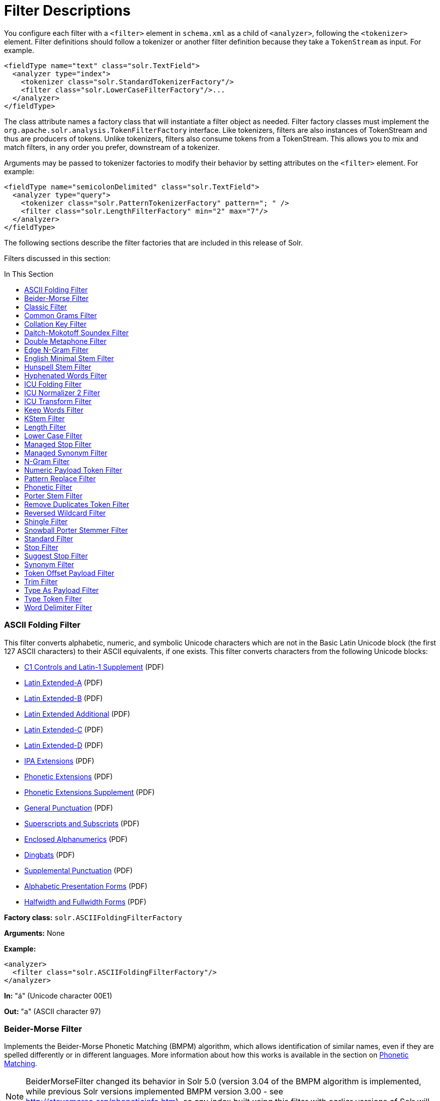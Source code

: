 = Filter Descriptions
:description: Detailed information on available content filters.
:jbake-type: page
:jbake-status: published
:toc: macro
:toc-title: In This Section

You configure each filter with a `<filter>` element in `schema.xml` as a child of `<analyzer>`, following the `<tokenizer>` element. Filter definitions should follow a tokenizer or another filter definition because they take a `TokenStream` as input. For example.

[source,xml]
<fieldType name="text" class="solr.TextField">
  <analyzer type="index">
    <tokenizer class="solr.StandardTokenizerFactory"/>
    <filter class="solr.LowerCaseFilterFactory"/>...
  </analyzer>
</fieldType>

The class attribute names a factory class that will instantiate a filter object as needed. Filter factory classes must implement the `org.apache.solr.analysis.TokenFilterFactory` interface. Like tokenizers, filters are also instances of TokenStream and thus are producers of tokens. Unlike tokenizers, filters also consume tokens from a TokenStream. This allows you to mix and match filters, in any order you prefer, downstream of a tokenizer.

Arguments may be passed to tokenizer factories to modify their behavior by setting attributes on the `<filter>` element. For example:

[source,xml]
<fieldType name="semicolonDelimited" class="solr.TextField">
  <analyzer type="query">
    <tokenizer class="solr.PatternTokenizerFactory" pattern="; " />
    <filter class="solr.LengthFilterFactory" min="2" max="7"/>
  </analyzer>
</fieldType>

The following sections describe the filter factories that are included in this release of Solr.

Filters discussed in this section:

toc::[]

=== ASCII Folding Filter

This filter converts alphabetic, numeric, and symbolic Unicode characters which are not in the Basic Latin Unicode block (the first 127 ASCII characters) to their ASCII equivalents, if one exists. This filter converts characters from the following Unicode blocks:

* http://www.unicode.org/charts/PDF/U0080.pdf[C1 Controls and Latin-1 Supplement] (PDF)
* http://www.unicode.org/charts/PDF/U0100.pdf[Latin Extended-A] (PDF)
* http://www.unicode.org/charts/PDF/U0180.pdf[Latin Extended-B] (PDF)
* http://www.unicode.org/charts/PDF/U1E00.pdf[Latin Extended Additional] (PDF)
* http://www.unicode.org/charts/PDF/U2C60.pdf[Latin Extended-C] (PDF)
* http://www.unicode.org/charts/PDF/UA720.pdf[Latin Extended-D] (PDF)
* http://www.unicode.org/charts/PDF/U0250.pdf[IPA Extensions] (PDF)
* http://www.unicode.org/charts/PDF/U1D00.pdf[Phonetic Extensions] (PDF)
* http://www.unicode.org/charts/PDF/U1D80.pdf[Phonetic Extensions Supplement] (PDF)
* http://www.unicode.org/charts/PDF/U2000.pdf[General Punctuation] (PDF)
* http://www.unicode.org/charts/PDF/U2070.pdf[Superscripts and Subscripts] (PDF)
* http://www.unicode.org/charts/PDF/U2460.pdf[Enclosed Alphanumerics] (PDF)
* http://www.unicode.org/charts/PDF/U2700.pdf[Dingbats] (PDF)
* http://www.unicode.org/charts/PDF/U2E00.pdf[Supplemental Punctuation] (PDF)
* http://www.unicode.org/charts/PDF/UFB00.pdf[Alphabetic Presentation Forms] (PDF)
* http://www.unicode.org/charts/PDF/UFF00.pdf[Halfwidth and Fullwidth Forms] (PDF)

*Factory class:* `solr.ASCIIFoldingFilterFactory`

*Arguments:* None

*Example:*

[source,xml]
<analyzer>
  <filter class="solr.ASCIIFoldingFilterFactory"/>
</analyzer>

*In:* "á" (Unicode character 00E1)

*Out:* "a" (ASCII character 97)

=== Beider-Morse Filter

Implements the Beider-Morse Phonetic Matching (BMPM) algorithm, which allows identification of similar names, even if they are spelled differently or in different languages. More information about how this works is available in the section on <<Phonetic-Matching.adoc,Phonetic Matching>>.

NOTE: BeiderMorseFilter changed its behavior in Solr 5.0 (version 3.04 of the BMPM algorithm is implemented, while previous Solr versions implemented BMPM version 3.00 - see http://stevemorse.org/phoneticinfo.htm), so any index built using this filter with earlier versions of Solr will need to be rebuilt.

*Factory class:* `solr.BeiderMorseFilterFactory`

*Arguments:*

`nameType`: Types of names. Valid values are GENERIC, ASHKENAZI, or SEPHARDIC. If not processing Ashkenazi or Sephardic names, use GENERIC.

`ruleType`: Types of rules to apply. Valid values are APPROX or EXACT.

`concat`: Defines if multiple possible matches should be combined with a pipe ("|").

`languageSet`: The language set to use. The value "auto" will allow the Filter to identify the language, or a comma-separated list can be supplied.

*Example:*

[source,xml]
<analyzer>
  <tokenizer class="solr.StandardTokenizerFactory"/>
  <filter class="solr.BeiderMorseFilterFactory" nameType="GENERIC" ruleType="APPROX"
          concat="true" languageSet="auto">
  </filter>
</analyzer>

=== Classic Filter

This filter takes the output of the link:Tokenizers.html#Tokenizers-ClassicTokenizer[Classic Tokenizer] and strips periods from acronyms and "'s" from possessives.

*Factory class:* `solr.ClassicFilterFactory`

*Arguments:* None

*Example:*

[source,xml]
<analyzer>
  <tokenizer class="solr.ClassicTokenizerFactory"/>
  <filter class="solr.ClassicFilterFactory"/>
</analyzer>

*In:* "I.B.M. cat's can't"

*Tokenizer to Filter:* "I.B.M", "cat's", "can't"

*Out:* "IBM", "cat", "can't"

=== Common Grams Filter

This filter creates word shingles by combining common tokens such as stop words with regular tokens. This is useful for creating phrase queries containing common words, such as "the cat." Solr normally ignores stop words in queried phrases, so searching for "the cat" would return all matches for the word "cat."

*Factory class:* `solr.CommonGramsFilterFactory`

*Arguments:*

`words`: (a common word file in .txt format) Provide the name of a common word file, such as `stopwords.txt`.

`format`: (optional) If the stopwords list has been formatted for Snowball, you can specify `format="snowball"` so Solr can read the stopwords file.

`ignoreCase`: (boolean) If true, the filter ignores the case of words when comparing them to the common word file. The default is false.

*Example:*

[source,xml]
<analyzer>
  <tokenizer class="solr.StandardTokenizerFactory"/>
  <filter class="solr.CommonGramsFilterFactory" words="stopwords.txt" ignoreCase="true"/>
</analyzer>

*In:* "the Cat"

*Tokenizer to Filter:* "the", "Cat"

*Out:* "the_cat"

=== Collation Key Filter

Collation allows sorting of text in a language-sensitive way. It is usually used for sorting, but can also be used with advanced searches. We've covered this in much more detail in the section on link:Language-Analysis.html#LanguageAnalysis-UnicodeCollation[Unicode Collation].

=== Daitch-Mokotoff Soundex Filter

Implements the Daitch-Mokotoff Soundex algorithm, which allows identification of similar names, even if they are spelled differently. More information about how this works is available in the section on <<Phonetic-Matching.adoc,Phonetic Matching>>.

*Factory class:* `solr.DaitchMokotoffSoundexFilterFactory`

*Arguments:*

`inject` : (true/false) If true (the default), then new phonetic tokens are added to the stream. Otherwise, tokens are replaced with the phonetic equivalent. Setting this to false will enable phonetic matching, but the exact spelling of the target word may not match.

*Example:*

[source,xml]
<analyzer>
  <tokenizer class="solr.StandardTokenizerFactory"/>
  <filter class="solr.DaitchMokotoffSoundexFilterFactory" inject="true"/>
</analyzer>

=== Double Metaphone Filter

This filter creates tokens using the ` DoubleMetaphone ` encoding algorithm from commons-codec. For more information, see the link:Phonetic-Matching.html[Phonetic Matching] section.

*Factory class:* `solr.DoubleMetaphoneFilterFactory`

*Arguments:*

`inject`: (true/false) If true (the default), then new phonetic tokens are added to the stream. Otherwise, tokens are replaced with the phonetic equivalent. Setting this to false will enable phonetic matching, but the exact spelling of the target word may not match.

`maxCodeLength`: (integer) The maximum length of the code to be generated.

*Example:*

Default behavior for inject (true): keep the original token and add phonetic token(s) at the same position.

[source,xml]
<analyzer>
  <tokenizer class="solr.StandardTokenizerFactory"/>
  <filter class="solr.DoubleMetaphoneFilterFactory"/>
</analyzer>

*In:* "four score and Kuczewski"

*Tokenizer to Filter:* "four"(1), "score"(2), "and"(3), "Kuczewski"(4)

*Out:* "four"(1), "FR"(1), "score"(2), "SKR"(2), "and"(3), "ANT"(3), "Kuczewski"(4), "KSSK"(4), "KXFS"(4)

The phonetic tokens have a position increment of 0, which indicates that they are at the same position as the token they were derived from (immediately preceding). Note that "Kuczewski" has two encodings, which are added at the same position.

*Example:*

Discard original token (`inject="false"`).

[source,xml]
<analyzer>
  <tokenizer class="solr.StandardTokenizerFactory"/>
  <filter class="solr.DoubleMetaphoneFilterFactory" inject="false"/>
</analyzer>

*In:* "four score and Kuczewski"

*Tokenizer to Filter:* "four"(1), "score"(2), "and"(3), "Kuczewski"(4)

*Out:* "FR"(1), "SKR"(2), "ANT"(3), "KSSK"(4), "KXFS"(4)

Note that "Kuczewski" has two encodings, which are added at the same position.

=== Edge N-Gram Filter

This filter generates edge n-gram tokens of sizes within the given range.

*Factory class:* `solr.EdgeNGramFilterFactory`

*Arguments:*

`minGramSize`: (integer, default 1) The minimum gram size.

`maxGramSize`: (integer, default 1) The maximum gram size.

*Example:*

Default behavior.

[source,xml]
<analyzer>
  <tokenizer class="solr.StandardTokenizerFactory"/>
  <filter class="solr.EdgeNGramFilterFactory"/>
</analyzer>

*In:* "four score and twenty"

*Tokenizer to Filter:* "four", "score", "and", "twenty"

*Out:* "f", "s", "a", "t"

*Example:*

A range of 1 to 4.

[source,xml]
<analyzer>
  <tokenizer class="solr.StandardTokenizerFactory"/>
  <filter class="solr.EdgeNGramFilterFactory" minGramSize="1" maxGramSize="4"/>
</analyzer>

*In:* "four score"

*Tokenizer to Filter:* "four", "score"

*Out:* "f", "fo", "fou", "four", "s", "sc", "sco", "scor"

*Example:*

A range of 4 to 6.

[source,xml]
<analyzer>
  <tokenizer class="solr.StandardTokenizerFactory"/>
  <filter class="solr.EdgeNGramFilterFactory" minGramSize="4" maxGramSize="6"/>
</analyzer>

*In:* "four score and twenty"

*Tokenizer to Filter:* "four", "score", "and", "twenty"

*Out:* "four", "scor", "score", "twen", "twent", "twenty"

=== English Minimal Stem Filter

This filter stems plural English words to their singular form.

*Factory class:* `solr.EnglishMinimalStemFilterFactory`

*Arguments:* None

*Example:*

[source,xml]
<analyzer type="index">
  <tokenizer class="solr.StandardTokenizerFactory "/>
  <filter class="solr.EnglishMinimalStemFilterFactory"/>
</analyzer>

*In:* "dogs cats"

*Tokenizer to Filter:* "dogs", "cats"

*Out:* "dog", "cat"

=== Hunspell Stem Filter

The http://wiki.apache.org/solr/Hunspell[Hunspell Stem Filter] provides support for several languages. You must provide the dictionary (`.dic`) and rules (`.aff`) files for each language you wish to use with the Hunspell Stem Filter. You can download those language files http://wiki.services.openoffice.org/wiki/Dictionaries[here].

Be aware that your results will vary widely based on the quality of the provided dictionary and rules files. For example, some languages have only a minimal word list with no morphological information. On the other hand, for languages that have no stemmer but do have an extensive dictionary file, the Hunspell stemmer may be a good choice.

*Factory class:* `solr.HunspellStemFilterFactory`

*Arguments:*

`dictionary`: (required) The path of a dictionary file.

`affix`: (required) The path of a rules file. `ignoreCase`: (boolean) controls whether matching is case sensitive or not. The default is false.

`strictAffixParsing`: (boolean) controls whether the affix parsing is strict or not. If true, an error while reading an affix rule causes a ParseException, otherwise is ignored. The default is true.

*Example:*

[source,xml]
<analyzer type="index">
  <tokenizer class="solr.WhitespaceTokenizerFactory"/>
  <filter class="solr.HunspellStemFilterFactory"
    dictionary="en_GB.dic"
    affix="en_GB.aff"
    ignoreCase="true"
    strictAffixParsing="true" />
</analyzer>


*In:* "jump jumping jumped"

*Tokenizer to Filter:* "jump", "jumping", "jumped"

*Out:* "jump", "jump", "jump"

=== Hyphenated Words Filter

This filter reconstructs hyphenated words that have been tokenized as two tokens because of a line break or other intervening whitespace in the field test. If a token ends with a hyphen, it is joined with the following token and the hyphen is discarded. Note that for this filter to work properly, the upstream tokenizer must not remove trailing hyphen characters. This filter is generally only useful at index time.

*Factory class:* `solr.HyphenatedWordsFilterFactory`

*Arguments:* None

*Example:*

[source,xml]
<analyzer type="index">
  <tokenizer class="solr.WhitespaceTokenizerFactory"/>
  <filter class="solr.HyphenatedWordsFilterFactory"/>
</analyzer>

*In:* "A hyphen- ated word"

*Tokenizer to Filter:* "A", "hyphen-", "ated", "word"

*Out:* "A", "hyphenated", "word"

=== ICU Folding Filter

This filter is a custom Unicode normalization form that applies the foldings specified in http://www.unicode.org/reports/tr30/tr30-4.html[Unicode Technical Report 30] in addition to the `NFKC_Casefold` normalization form as described in link:#FilterDescriptions-ICUNormalizer2Filter[ICU Normalizer 2 Filter]. This filter is a better substitute for the combined behavior of the link:#FilterDescriptions-ASCIIFoldingFilter[ASCII Folding Filter], link:#FilterDescriptions-LowerCaseFilter[Lower Case Filter], and link:#FilterDescriptions-ICUNormalizer2Filter[ICU Normalizer 2 Filter].

To use this filter, see `solr/contrib/analysis-extras/README.txt` for instructions on which jars you need to add to your `solr_home/lib`.

*Factory class:* `solr.ICUFoldingFilterFactory`

*Arguments:* None

*Example:*

[source,xml]
<analyzer>
  <tokenizer class="solr.StandardTokenizerFactory"/>
  <filter class="solr.ICUFoldingFilterFactory"/>
</analyzer>

For detailed information on this normalization form, see http://www.unicode.org/reports/tr30/tr30-4.html.

=== ICU Normalizer 2 Filter

This filter factory normalizes text according to one of five Unicode Normalization Forms as described in http://unicode.org/reports/tr15/[Unicode Standard Annex #15]:

* NFC: (name="nfc" mode="compose") Normalization Form C, canonical decomposition
* NFD: (name="nfc" mode="decompose") Normalization Form D, canonical decomposition, followed by canonical composition
* NFKC: (name="nfkc" mode="compose") Normalization Form KC, compatibility decomposition
* NFKD: (name="nfkc" mode="decompose") Normalization Form KD, compatibility decomposition, followed by canonical composition
* NFKC_Casefold: (name="nfkc_cf" mode="compose") Normalization Form KC, with additional Unicode case folding. Using the ICU Normalizer 2 Filter is a better-performing substitution for the link:#FilterDescriptions-LowerCaseFilter[Lower Case Filter] and NFKC normalization.

*Factory class:* `solr.ICUNormalizer2FilterFactory`

*Arguments:*

`name`: (string) The name of the normalization form; `nfc`, `nfd`, `nfkc`, `nfkd`, `nfkc_cf`

`mode`: (string) The mode of Unicode character composition and decomposition; `compose` or `decompose`

*Example:*

[source,xml]
<analyzer>
  <tokenizer class="solr.StandardTokenizerFactory"/>
  <filter class="solr.ICUNormalizer2FilterFactory" name="nkc_cf" mode="compose"/>
</analyzer>

For detailed information about these Unicode Normalization Forms, see http://unicode.org/reports/tr15/.

To use this filter, see `solr/contrib/analysis-extras/README.txt` for instructions on which jars you need to add to your `solr_home/lib`.

=== ICU Transform Filter

This filter applies http://userguide.icu-project.org/transforms/general[ICU Tranforms] to text. This filter supports only ICU System Transforms. Custom rule sets are not supported.

*Factory class:* `solr.ICUTransformFilterFactory`

*Arguments:*

`id`: (string) The identifier for the ICU System Transform you wish to apply with this filter. For a full list of ICU System Transforms, see http://demo.icu-project.org/icu-bin/translit?TEMPLATE_FILE=data/translit_rule_main.html.

*Example:*

[source,xml]
<analyzer>
  <tokenizer class="solr.StandardTokenizerFactory"/>
  <filter class="solr.ICUTransformFilterFactory" id="Traditional-Simplified"/>
</analyzer>

For detailed information about ICU Transforms, see http://userguide.icu-project.org/transforms/general.

To use this filter, see `solr/contrib/analysis-extras/README.txt` for instructions on which jars you need to add to your `solr_home/lib`.

=== Keep Words Filter

This filter discards all tokens except those that are listed in the given word list. This is the inverse of the Stop Words Filter. This filter can be useful for building specialized indices for a constrained set of terms.

*Factory class:* `solr.KeepWordFilterFactory`

*Arguments:*

`words`: (required) Path of a text file containing the list of keep words, one per line. Blank lines and lines that begin with "#" are ignored. This may be an absolute path, or a simple filename in the Solr config directory.

`ignoreCase`: (true/false) If *true* then comparisons are done case-insensitively. If this argument is true, then the words file is assumed to contain only lowercase words. The default is **false**.

`enablePositionIncrements`: if `luceneMatchVersion` is `4.3` or earlier and `enablePositionIncrements="false"`, no position holes will be left by this filter when it removes tokens. *This argument is invalid if `luceneMatchVersion` is `5.0` or later.*

*Example:*

Where `keepwords.txt` contains:

`happy`

`funny`

`silly`

[source,xml]
<analyzer>
  <tokenizer class="solr.StandardTokenizerFactory"/>
  <filter class="solr.KeepWordFilterFactory" words="keepwords.txt"/>
</analyzer>

*In:* "Happy, sad or funny"

*Tokenizer to Filter:* "Happy", "sad", "or", "funny"

*Out:* "funny"

*Example:*

Same `keepwords.txt`, case insensitive:

[source,xml]
<analyzer>
  <tokenizer class="solr.StandardTokenizerFactory"/>
  <filter class="solr.KeepWordFilterFactory" words="keepwords.txt" ignoreCase="true"/>
</analyzer>

*In:* "Happy, sad or funny"

*Tokenizer to Filter:* "Happy", "sad", "or", "funny"

*Out:* "Happy", "funny"

*Example:*

Using LowerCaseFilterFactory before filtering for keep words, no `ignoreCase` flag.

[source,xml]
<analyzer>
  <tokenizer class="solr.StandardTokenizerFactory"/>
  <filter class="solr.LowerCaseFilterFactory"/>
  <filter class="solr.KeepWordFilterFactory" words="keepwords.txt"/>
</analyzer>

*In:* "Happy, sad or funny"

*Tokenizer to Filter:* "Happy", "sad", "or", "funny"

*Filter to Filter:* "happy", "sad", "or", "funny"

*Out:* "happy", "funny"

=== KStem Filter

KStem is an alternative to the Porter Stem Filter for developers looking for a less aggressive stemmer. KStem was written by Bob Krovetz, ported to Lucene by Sergio Guzman-Lara (UMASS Amherst). This stemmer is only appropriate for English language text.

*Factory class:* `solr.KStemFilterFactory`

*Arguments:* None

*Example:*

[source,xml]
<analyzer type="index">
  <tokenizer class="solr.StandardTokenizerFactory "/>
  <filter class="solr.KStemFilterFactory"/>
</analyzer>

*In:* "jump jumping jumped"

*Tokenizer to Filter:* "jump", "jumping", "jumped"

*Out:* "jump", "jump", "jump"

=== Length Filter

This filter passes tokens whose length falls within the min/max limit specified. All other tokens are discarded.

*Factory class:* `solr.LengthFilterFactory`

*Arguments:*

`min`: (integer, required) Minimum token length. Tokens shorter than this are discarded.

`max`: (integer, required, must be >= min) Maximum token length. Tokens longer than this are discarded.

`enablePositionIncrements`: if `luceneMatchVersion` is `4.3` or earlier and `enablePositionIncrements="false"`, no position holes will be left by this filter when it removes tokens. *This argument is invalid if `luceneMatchVersion` is `5.0` or later.*

*Example:*

[source,xml]
<analyzer>
  <tokenizer class="solr.StandardTokenizerFactory"/>
  <filter class="solr.LengthFilterFactory" min="3" max="7"/>
</analyzer>

*In:* "turn right at Albuquerque"

*Tokenizer to Filter:* "turn", "right", "at", "Albuquerque"

*Out:* "turn", "right"

=== Lower Case Filter

Converts any uppercase letters in a token to the equivalent lowercase token. All other characters are left unchanged.

*Factory class:* `solr.LowerCaseFilterFactory`

*Arguments:* None

*Example:*

[source,xml]
<analyzer>
  <tokenizer class="solr.StandardTokenizerFactory"/>
  <filter class="solr.LowerCaseFilterFactory"/>
</analyzer>

*In:* "Down With CamelCase"

*Tokenizer to Filter:* "Down", "With", "CamelCase"

*Out:* "down", "with", "camelcase"

=== Managed Stop Filter

This is specialized version of the link:#FilterDescriptions-StopFilter[Stop Words Filter Factory] that uses a set of stop words that are link:Managed-Resources.html[managed from a REST API.]

*Arguments:*

`managed`: The name that should be used for this set of stop words in the managed REST API.

*Example:*

With this configuration the set of words is named "english" and can be managed via `/solr/collection_name/schema/analysis/stopwords/english`

[source,xml]
<analyzer>
  <tokenizer class="solr.StandardTokenizerFactory"/>
  <filter class="solr.ManagedStopFilterFactory" managed="english"/>
</analyzer>

See <<_stop-filter,Stop Filter>> for example input/output.

=== Managed Synonym Filter

This is specialized version of the <<_synonym-filter,Synonym Filter Factory>> that uses a mapping on synonyms that is <<Managed-Resources.adoc,managed from a REST API>>.

*Arguments:*

`managed`: The name that should be used for this mapping on synonyms in the managed REST API.

*Example:*

With this configuration the set of mappings is named "english" and can be managed via `/solr/collection_name/schema/analysis/synonyms/english`

[source,xml]
<analyzer>
  <tokenizer class="solr.StandardTokenizerFactory"/>
  <filter class="solr.ManagedSynonymFilterFactory" managed="english"/>
</analyzer>

See <<_synonym-filter,Synonym Filter>> for example input/output.

=== N-Gram Filter

Generates n-gram tokens of sizes in the given range. Note that tokens are ordered by position and then by gram size.

*Factory class:* `solr.NGramFilterFactory`

*Arguments:*

`minGramSize`: (integer, default 1) The minimum gram size.

`maxGramSize`: (integer, default 2) The maximum gram size.

*Example:*

Default behavior.

[source,xml]
<analyzer>
  <tokenizer class="solr.StandardTokenizerFactory"/>
  <filter class="solr.NGramFilterFactory"/>
</analyzer>

*In:* "four score"

*Tokenizer to Filter:* "four", "score"

*Out:* "f", "o", "u", "r", "fo", "ou", "ur", "s", "c", "o", "r", "e", "sc", "co", "or", "re"

*Example:*

A range of 1 to 4.

[source,xml]
<analyzer>
  <tokenizer class="solr.StandardTokenizerFactory"/>
  <filter class="solr.NGramFilterFactory" minGramSize="1" maxGramSize="4"/>
</analyzer>

*In:* "four score"

*Tokenizer to Filter:* "four", "score"

*Out:* "f", "fo", "fou", "four", "s", "sc", "sco", "scor"

*Example:*

A range of 3 to 5.

[source,xml]
<analyzer>
  <tokenizer class="solr.StandardTokenizerFactory"/>
  <filter class="solr.NGramFilterFactory" minGramSize="3" maxGramSize="5"/>
</analyzer>

*In:* "four score"

*Tokenizer to Filter:* "four", "score"

*Out:* "fou", "four", "our", "sco", "scor", "score", "cor", "core", "ore"

=== Numeric Payload Token Filter

This filter adds a numeric floating point payload value to tokens that match a given type. Refer to the Javadoc for the `org.apache.lucene.analysis.Token` class for more information about token types and payloads.

*Factory class:* `solr.NumericPayloadTokenFilterFactory`

*Arguments:*

`payload`: (required) A floating point value that will be added to all matching tokens.

`typeMatch`: (required) A token type name string. Tokens with a matching type name will have their payload set to the above floating point value.

*Example:*

[source,xml]
<analyzer>
  <tokenizer class="solr.WhitespaceTokenizerFactory"/>
  <filter class="solr.NumericPayloadTokenFilterFactory" payload="0.75" typeMatch="word"/>
</analyzer>

*In:* "bing bang boom"

*Tokenizer to Filter:* "bing", "bang", "boom"

*Out:* "bing"[0.75], "bang"[0.75], "boom"[0.75]

=== Pattern Replace Filter

This filter applies a regular expression to each token and, for those that match, substitutes the given replacement string in place of the matched pattern. Tokens which do not match are passed though unchanged.

*Factory class:* `solr.PatternReplaceFilterFactory`

*Arguments:*

`pattern`: (required) The regular expression to test against each token, as per `java.util.regex.Pattern`.

`replacement`: (required) A string to substitute in place of the matched pattern. This string may contain references to capture groups in the regex pattern. See the Javadoc for `java.util.regex.Matcher`.

`replace`: ("all" or "first", default "all") Indicates whether all occurrences of the pattern in the token should be replaced, or only the first.

*Example:*

Simple string replace:

[source,xml]
<analyzer>
  <tokenizer class="solr.StandardTokenizerFactory"/>
  <filter class="solr.PatternReplaceFilterFactory" pattern="cat" replacement="dog"/>
</analyzer>

*In:* "cat concatenate catycat"

*Tokenizer to Filter:* "cat", "concatenate", "catycat"

*Out:* "dog", "condogenate", "dogydog"

*Example:*

String replacement, first occurrence only:

[source,xml]
<analyzer>
  <tokenizer class="solr.StandardTokenizerFactory"/>
  <filter class="solr.PatternReplaceFilterFactory" pattern="cat" replacement="dog" replace="first"/>
</analyzer>

*In:* "cat concatenate catycat"

*Tokenizer to Filter:* "cat", "concatenate", "catycat"

*Out:* "dog", "condogenate", "dogycat"

*Example:*

More complex pattern with capture group reference in the replacement. Tokens that start with non-numeric characters and end with digits will have an underscore inserted before the numbers. Otherwise the token is passed through.

[source,xml]
<analyzer>
  <tokenizer class="solr.StandardTokenizerFactory"/>
  <filter class="solr.PatternReplaceFilterFactory" pattern="(\D+)(\d+)$" replacement="$1_$2"/>
</analyzer>

*In:* "cat foo1234 9987 blah1234foo"

*Tokenizer to Filter:* "cat", "foo1234", "9987", "blah1234foo"

*Out:* "cat", "foo_1234", "9987", "blah1234foo"

=== Phonetic Filter

This filter creates tokens using one of the phonetic encoding algorithms in the `org.apache.commons.codec.language` package. For more information, see the section on https://cwiki.apache.org/confluence/display/solr/Phonetic+Matching[Phonetic Matching].

*Factory class:* `solr.PhoneticFilterFactory`

*Arguments:*

`encoder`: (required) The name of the encoder to use. The encoder name must be one of the following (case insensitive): http://commons.apache.org/codec/apidocs/org/apache/commons/codec/language/DoubleMetaphone.html[DoubleMetaphone], http://commons.apache.org/codec/apidocs/org/apache/commons/codec/language/Metaphone.html[Metaphone], http://commons.apache.org/codec/apidocs/org/apache/commons/codec/language/Soundex.html[Soundex], http://commons.apache.org/codec/apidocs/org/apache/commons/codec/language/RefinedSoundex.html[RefinedSoundex], http://commons.apache.org/codec/apidocs/org/apache/commons/codec/language/Caverphone.html[Caverphone (v2.0)], http://commons.apache.org/codec/apidocs/org/apache/commons/codec/language/ColognePhonetic.html[ColognePhonetic], or http://commons.apache.org/proper/commons-codec/apidocs/org/apache/commons/codec/language/Nysiis.html[Nysiis].

`inject`: (true/false) If true (the default), then new phonetic tokens are added to the stream. Otherwise, tokens are replaced with the phonetic equivalent. Setting this to false will enable phonetic matching, but the exact spelling of the target word may not match.

`maxCodeLength`: (integer) The maximum length of the code to be generated by the Metaphone or Double Metaphone encoders.

*Example:*

Default behavior for DoubleMetaphone encoding.

[source,xml]
<analyzer>
  <tokenizer class="solr.StandardTokenizerFactory"/>
  <filter class="solr.PhoneticFilterFactory" encoder="DoubleMetaphone"/>
</analyzer>

*In:* "four score and twenty"

*Tokenizer to Filter:* "four"(1), "score"(2), "and"(3), "twenty"(4)

*Out:* "four"(1), "FR"(1), "score"(2), "SKR"(2), "and"(3), "ANT"(3), "twenty"(4), "TNT"(4)

The phonetic tokens have a position increment of 0, which indicates that they are at the same position as the token they were derived from (immediately preceding).

*Example:*

Discard original token.

[source,xml]
<analyzer>
  <tokenizer class="solr.StandardTokenizerFactory"/>
  <filter class="solr.PhoneticFilterFactory" encoder="DoubleMetaphone" inject="false"/>
</analyzer>

*In:* "four score and twenty"

*Tokenizer to Filter:* "four"(1), "score"(2), "and"(3), "twenty"(4)

*Out:* "FR"(1), "SKR"(2), "ANT"(3), "TWNT"(4)

*Example:*

Default Soundex encoder.

[source,xml]
<analyzer>
  <tokenizer class="solr.StandardTokenizerFactory"/>
  <filter class="solr.PhoneticFilterFactory" encoder="Soundex"/>
</analyzer>

*In:* "four score and twenty"

*Tokenizer to Filter:* "four"(1), "score"(2), "and"(3), "twenty"(4)

*Out:* "four"(1), "F600"(1), "score"(2), "S600"(2), "and"(3), "A530"(3), "twenty"(4), "T530"(4)

=== Porter Stem Filter

This filter applies the Porter Stemming Algorithm for English. The results are similar to using the Snowball Porter Stemmer with the `language="English"` argument. But this stemmer is coded directly in Java and is not based on Snowball. It does not accept a list of protected words and is only appropriate for English language text. However, it has been benchmarked as http://markmail.org/thread/d2c443z63z37rwf6[four times faster] than the English Snowball stemmer, so can provide a performance enhancement.

*Factory class:* `solr.PorterStemFilterFactory`

*Arguments:* None

*Example:*

[source,xml]
<analyzer type="index">
  <tokenizer class="solr.StandardTokenizerFactory "/>
  <filter class="solr.PorterStemFilterFactory"/>
</analyzer>

*In:* "jump jumping jumped"

*Tokenizer to Filter:* "jump", "jumping", "jumped"

*Out:* "jump", "jump", "jump"

=== Remove Duplicates Token Filter

The filter removes duplicate tokens in the stream. Tokens are considered to be duplicates if they have the same text and position values.

*Factory class:* `solr.RemoveDuplicatesTokenFilterFactory`

*Arguments:* None

*Example:*

One example of where `RemoveDuplicatesTokenFilterFactory` is in situations where a synonym file is being used in conjuntion with a stemmer causes some synonyms to be reduced to the same stem. Consider the following entry from a `synonyms.txt` file:

[source]
Television, Televisions, TV, TVs


When used in the following configuration:

[source,xml]
<analyzer>
  <tokenizer class="solr.StandardTokenizerFactory"/>
  <filter class="solr.SynonymFilterFactory" synonyms="synonyms.txt"/>
  <filter class="solr.EnglishMinimalStemFilterFactory"/>
  <filter class="solr.RemoveDuplicatesTokenFilterFactory"/>
</analyzer>

*In:* "Watch TV"

*Tokenizer to Synonym Filter:* "Watch"(1) "TV"(2)

*Synonym Filter to Stem Filter:* "Watch"(1) "Television"(2) "Televisions"(2) "TV"(2) "TVs"(2)

*Stem Filter to Remove Dups Filter:* "Watch"(1) "Television"(2) "Television"(2) "TV"(2) "TV"(2)

*Out:* "Watch"(1) "Television"(2) "TV"(2)

=== Reversed Wildcard Filter

This filter reverses tokens to provide faster leading wildcard and prefix queries. Tokens without wildcards are not reversed.

*Factory class:* `solr.ReversedWildcardFilterFactory`

*Arguments:*

`withOriginal` (boolean) If true, the filter produces both original and reversed tokens at the same positions. If false, produces only reversed tokens.

`maxPosAsterisk` (integer, default = 2) The maximum position of the asterisk wildcard ('*') that triggers the reversal of the query term. Terms with asterisks at positions above this value are not reversed.

`maxPosQuestion` (integer, default = 1) The maximum position of the question mark wildcard ('?') that triggers the reversal of query term. To reverse only pure suffix queries (queries with a single leading asterisk), set this to 0 and `maxPosAsterisk` to 1.

`maxFractionAsterisk` (float, default = 0.0) An additional parameter that triggers the reversal if asterisk ('*') position is less than this fraction of the query token length.

`minTrailing` (integer, default = 2) The minimum number of trailing characters in a query token after the last wildcard character. For good performance this should be set to a value larger than 1.

*Example:*

[source,xml]
<analyzer type="index">
  <tokenizer class="solr.WhitespaceTokenizerFactory"/>
  <filter class="solr.ReversedWildcardFilterFactory" withOriginal="true"
    maxPosAsterisk="2" maxPosQuestion="1" minTrailing="2" maxFractionAsterisk="0"/>
</analyzer>

*In:* "*foo *bar"

*Tokenizer to Filter:* "*foo", "*bar"

*Out:* "oof*", "rab*"

=== Shingle Filter

This filter constructs shingles, which are token n-grams, from the token stream. It combines runs of tokens into a single token.

*Factory class:* `solr.ShingleFilterFactory`

*Arguments:*

`minShingleSize`: (integer, default 2) The minimum number of tokens per shingle.

`maxShingleSize`: (integer, must be >= 2, default 2) The maximum number of tokens per shingle.

`outputUnigrams`: (true/false) If true (the default), then each individual token is also included at its original position.

`outputUnigramsIfNoShingles`: (true/false) If false (the default), then individual tokens will be output if no shingles are possible.

`tokenSeparator`: (string, default is " ") The default string to use when joining adjacent tokens to form a shingle.

*Example:*

Default behavior.

[source,xml]
<analyzer>
  <tokenizer class="solr.StandardTokenizerFactory"/>
  <filter class="solr.ShingleFilterFactory"/>
</analyzer>

*In:* "To be, or what?"

*Tokenizer to Filter:* "To"(1), "be"(2), "or"(3), "what"(4)

*Out:* "To"(1), "To be"(1), "be"(2), "be or"(2), "or"(3), "or what"(3), "what"(4)

*Example:*

A shingle size of four, do not include original token.

[source,xml]
<analyzer>
  <tokenizer class="solr.StandardTokenizerFactory"/>
  <filter class="solr.ShingleFilterFactory" maxShingleSize="4" outputUnigrams="false"/>
</analyzer>

*In:* "To be, or not to be."

*Tokenizer to Filter:* "To"(1), "be"(2), "or"(3), "not"(4), "to"(5), "be"(6)

*Out:* "To be"(1), "To be or"(1), "To be or not"(1), "be or"(2), "be or not"(2), "be or not to"(2), "or not"(3), "or not to"(3), "or not to be"(3), "not to"(4), "not to be"(4), "to be"(5)

=== Snowball Porter Stemmer Filter

This filter factory instantiates a language-specific stemmer generated by Snowball. Snowball is a software package that generates pattern-based word stemmers. This type of stemmer is not as accurate as a table-based stemmer, but is faster and less complex. Table-driven stemmers are labor intensive to create and maintain and so are typically commercial products.

Solr contains Snowball stemmers for Armenian, Basque, Catalan, Danish, Dutch, English, Finnish, French, German, Hungarian, Italian, Norwegian, Portuguese, Romanian, Russian, Spanish, Swedish and Turkish. For more information on Snowball, visit http://snowball.tartarus.org/.

`StopFilterFactory`, `CommonGramsFilterFactory`, and `CommonGramsQueryFilterFactory` can optionally read stopwords in Snowball format (specify `format="snowball"` in the configuration of those FilterFactories).

*Factory class:* `solr.SnowballPorterFilterFactory`

*Arguments:*

`language`: (default "English") The name of a language, used to select the appropriate Porter stemmer to use. Case is significant. This string is used to select a package name in the "org.tartarus.snowball.ext" class hierarchy.

`protected`: Path of a text file containing a list of protected words, one per line. Protected words will not be stemmed. Blank lines and lines that begin with "#" are ignored. This may be an absolute path, or a simple file name in the Solr config directory.

*Example:*

Default behavior:

[source,xml]
<analyzer>
  <tokenizer class="solr.StandardTokenizerFactory"/>
  <filter class="solr.SnowballPorterFilterFactory"/>
</analyzer>

*In:* "flip flipped flipping"

*Tokenizer to Filter:* "flip", "flipped", "flipping"

*Out:* "flip", "flip", "flip"

*Example:*

French stemmer, English words:

[source,xml]
<analyzer>
  <tokenizer class="solr.StandardTokenizerFactory"/>
  <filter class="solr.SnowballPorterFilterFactory" language="French"/>
</analyzer>

*In:* "flip flipped flipping"

*Tokenizer to Filter:* "flip", "flipped", "flipping"

*Out:* "flip", "flipped", "flipping"

*Example:*

Spanish stemmer, Spanish words:

[source,xml]
<analyzer>
  <tokenizer class="solr.StandardTokenizerFactory"/>
  <filter class="solr.SnowballPorterFilterFactory" language="Spanish"/>
</analyzer>

*In:* "cante canta"

*Tokenizer to Filter:* "cante", "canta"

*Out:* "cant", "cant"

=== Standard Filter

This filter removes dots from acronyms and the substring "'s" from the end of tokens. This filter depends on the tokens being tagged with the appropriate term-type to recognize acronyms and words with apostrophes.

*Factory class:* `solr.StandardFilterFactory`

*Arguments:* None

Note:

This filter is no longer operational in Solr when the `luceneMatchVersion` (in `solrconfig.xml`) is higher than "3.1".

=== Stop Filter

This filter discards, or _stops_ analysis of, tokens that are on the given stop words list. A standard stop words list is included in the Solr config directory, named `stopwords.txt`, which is appropriate for typical English language text.

*Factory class:* `solr.StopFilterFactory`

*Arguments:*

`words`: (optional) The path to a file that contains a list of stop words, one per line. Blank lines and lines that begin with "#" are ignored. This may be an absolute path, or path relative to the Solr config directory.

`format`: (optional) If the stopwords list has been formatted for Snowball, you can specify `format="snowball"` so Solr can read the stopwords file.

`ignoreCase`: (true/false, default false) Ignore case when testing for stop words. If true, the stop list should contain lowercase words.

`enablePositionIncrements`: if `luceneMatchVersion` is `4.4` or earlier and `enablePositionIncrements="false"`, no position holes will be left by this filter when it removes tokens. *This argument is invalid if `luceneMatchVersion` is `5.0` or later.*

*Example:*

Case-sensitive matching, capitalized words not stopped. Token positions skip stopped words.

[source,xml]
<analyzer>
  <tokenizer class="solr.StandardTokenizerFactory"/>
  <filter class="solr.StopFilterFactory" words="stopwords.txt"/>
</analyzer>

*In:* "To be or what?"

*Tokenizer to Filter:* "To"(1), "be"(2), "or"(3), "what"(4)

*Out:* "To"(1), "what"(4)

*Example:*

[source,xml]
<analyzer>
  <tokenizer class="solr.StandardTokenizerFactory"/>
  <filter class="solr.StopFilterFactory" words="stopwords.txt" ignoreCase="true"/>
</analyzer>

*In:* "To be or what?"

*Tokenizer to Filter:* "To"(1), "be"(2), "or"(3), "what"(4)

*Out:* "what"(4)

=== Suggest Stop Filter

Like <<_stop-filter,Stop Filter>>, this filter discards, or _stops_ analysis of, tokens that are on the given stop words list. Suggest Stop Filter differs from Stop Filter in that it will not remove the last token unless it is followed by a token separator. For example, a query "`find the`" would preserve the '`the`' since it was not followed by a space, punctuation etc., and mark it as a `KEYWORD` so that following filters will not change or remove it. By contrast, a query like "`find the popsicle`" would remove "`the`" as a stopword, since it's followed by a space. When using one of the analyzing suggesters, you would normally use the ordinary `StopFilterFactory` in your index analyzer and then SuggestStopFilter in your query analyzer.

*Factory class:* `solr.SuggestStopFilterFactory`

*Arguments:*

`words`: (optional; default: ` StopAnalyzer#ENGLISH_STOP_WORDS_SET `) The name of a stopwords file to parse.

`format`: (optional; default: `wordset`) Defines how the words file will be parsed. If `words` is not specified, then `format` must not be specified. The valid values for the format option are:

* `wordset`: This is the default format, which supports one word per line (including any intra-word whitespace) and allows whole line comments begining with the "`#`" character. Blank lines are ignored.
* `snowball`: This format allows for multiple words specified on each line, and trailing comments may be specified using the vertical line ("`|`"). Blank lines are ignored.

`ignoreCase`: (optional; default: `false`) If `true`, matching is case-insensitive.

*Example:*

[source,xml]
<analyzer type="query">
  <tokenizer class="solr.WhitespaceTokenizerFactory"/>
  <filter class="solr.LowerCaseFilterFactory"/>
  <filter class="solr.SuggestStopFilterFactory" ignoreCase="true"
          words="stopwords.txt" format="wordset"/>
</analyzer>

*In:* "The The"

*Tokenizer to Filter:* "the"(1), "the"(2)

*Out:* "the"(2)

=== Synonym Filter

This filter does synonym mapping. Each token is looked up in the list of synonyms and if a match is found, then the synonym is emitted in place of the token. The position value of the new tokens are set such they all occur at the same position as the original token.

*Factory class:* `solr.SynonymFilterFactory`

*Arguments:*

`synonyms`: (required) The path of a file that contains a list of synonyms, one per line. In the (default) `solr` format - see the `format` argument below for alternatives - blank lines and lines that begin with "`#`" are ignored. This may be an absolute path, or path relative to the Solr config directory. There are two ways to specify synonym mappings:

* A comma-separated list of words. If the token matches any of the words, then all the words in the list are substituted, which will include the original token.

* Two comma-separated lists of words with the symbol "=>" between them. If the token matches any word on the left, then the list on the right is substituted. The original token will not be included unless it is also in the list on the right.

`ignoreCase`: (optional; default: `false`) If `true`, synonyms will be matched case-insensitively.

`expand`: (optional; default: `true`) If `true`, a synonym will be expanded to all equivalent synonyms. If `false`, all equivalent synonyms will be reduced to the first in the list.

`format`: (optional; default: `solr`) Controls how the synonyms will be parsed. The short names `solr` (for ` SolrSynonymParser)` and `wordnet` (for ` WordnetSynonymParser `) are supported, or you may alternatively supply the name of your own ` SynonymMap.Builder ` subclass.

`tokenizerFactory`: (optional; default: `WhitespaceTokenizerFactory`) The name of the tokenizer factory to use when parsing the synonyms file. Arguments with the name prefix "`tokenizerFactory."` will be supplied as init params to the specified tokenizer factory. Any arguments not consumed by the synonym filter factory, including those without the "`tokenizerFactory.`" prefix, will also be supplied as init params to the tokenizer factory. If `tokenizerFactory` is specified, then `analyzer` may not be, and vice versa.

`analyzer`: (optional; default: `WhitespaceTokenizerFactory`) The name of the analyzer class to use when parsing the synonyms file. If `analyzer` is specified, then `tokenizerFactory` may not be, and vice versa.

For the following examples, assume a synonyms file named `mysynonyms.txt`:

[source]
couch,sofa,divan
teh => the
huge,ginormous,humungous => large
small => tiny,teeny,weeny

*Example:*

[source,xml]
<analyzer>
  <tokenizer class="solr.StandardTokenizerFactory"/>
  <filter class="solr.SynonymFilterFactory" synonyms="mysynonyms.txt"/>
</analyzer>

*In:* "teh small couch"

*Tokenizer to Filter:* "teh"(1), "small"(2), "couch"(3)

*Out:* "the"(1), "tiny"(2), "teeny"(2), "weeny"(2), "couch"(3), "sofa"(3), "divan"(3)

*Example:*

[source,xml]
<analyzer>
  <tokenizer class="solr.StandardTokenizerFactory "/>
  <filter class="solr.SynonymFilterFactory" synonyms="mysynonyms.txt"/>
</analyzer>

*In:* "teh ginormous, humungous sofa"

*Tokenizer to Filter:* "teh"(1), "ginormous"(2), "humungous"(3), "sofa"(4)

*Out:* "the"(1), "large"(2), "large"(3), "couch"(4), "sofa"(4), "divan"(4)

=== Token Offset Payload Filter

This filter adds the numeric character offsets of the token as a payload value for that token.

*Factory class:* `solr.TokenOffsetPayloadTokenFilterFactory`

*Arguments:* None

*Example:*

[source,xml]
<analyzer>
  <tokenizer class="solr.WhitespaceTokenizerFactory"/>
  <filter class="solr.TokenOffsetPayloadTokenFilterFactory"/>
</analyzer>

*In:* "bing bang boom"

*Tokenizer to Filter:* "bing", "bang", "boom"

*Out:* "bing"[0,4], "bang"[5,9], "boom"[10,14]

=== Trim Filter

This filter trims leading and/or trailing whitespace from tokens. Most tokenizers break tokens at whitespace, so this filter is most often used for special situations.

*Factory class:* `solr.TrimFilterFactory`

*Arguments:*

`updateOffsets`: if `luceneMatchVersion` is `4.3` or earlier and `updateOffsets="true"`, trimmed tokens' start and end offsets will be updated to those of the first and last characters (plus one) remaining in the token. *This argument is invalid if `luceneMatchVersion` is `5.0` or later.*

*Example:*

The PatternTokenizerFactory configuration used here splits the input on simple commas, it does not remove whitespace.

[source,xml]
<analyzer>
  <tokenizer class="solr.PatternTokenizerFactory" pattern=","/>
  <filter class="solr.TrimFilterFactory"/>
</analyzer>

*In:* "one, two , three ,four "

*Tokenizer to Filter:* "one", " two ", " three ", "four "

*Out:* "one", "two", "three", "four"

=== Type As Payload Filter

This filter adds the token's type, as an encoded byte sequence, as its payload.

*Factory class:* `solr.TypeAsPayloadTokenFilterFactory`

*Arguments:* None

*Example:*

[source,xml]
<analyzer>
  <tokenizer class="solr.WhitespaceTokenizerFactory"/>
  <filter class="solr.TypeAsPayloadTokenFilterFactory"/>
</analyzer>

*In:* "Pay Bob's I.O.U."

*Tokenizer to Filter:* "Pay", "Bob's", "I.O.U."

*Out:* "Pay"[<ALPHANUM>], "Bob's"[<APOSTROPHE>], "I.O.U."[<ACRONYM>]

=== Type Token Filter

This filter blacklists or whitelists a specified list of token types, assuming the tokens have type metadata associated with them. For example, the <<Tokenizers.adoc#_UAX29-URL-Email-Tokenizer,UAX29 URL Email Tokenizer>> emits "<URL>" and "<EMAIL>" typed tokens, as well as other types. This filter would allow you to pull out only e-mail addresses from text as tokens, if you wish.

*Factory class:* `solr.TypeTokenFilterFactory`

*Arguments:*

`types`: Defines the location of a file of types to filter.

`useWhitelist`: If **true**, the file defined in `types` should be used as include list. If **false**, or undefined, the file defined in `types` is used as a blacklist.

`enablePositionIncrements`: if `luceneMatchVersion` is `4.3` or earlier and `enablePositionIncrements="false"`, no position holes will be left by this filter when it removes tokens. *This argument is invalid if `luceneMatchVersion` is `5.0` or later.*

*Example:*

[source,xml]
<analyzer>
  <filter class="solr.TypeTokenFilterFactory" types="stoptypes.txt" useWhitelist="true"/>
</analyzer>

=== Word Delimiter Filter

This filter splits tokens at word delimiters. The rules for determining delimiters are determined as follows:

* A change in case within a word: "CamelCase" *->* "Camel", "Case". This can be disabled by setting `splitOnCaseChange="0"`.

* A transition from alpha to numeric characters or vice versa: "Gonzo5000" *->* "Gonzo", "5000" "4500XL" *->* "4500", "XL". This can be disabled by setting `splitOnNumerics="0"`.

* Non-alphanumeric characters (discarded): "hot-spot" *->* "hot", "spot"

* A trailing "'s" is removed: "O'Reilly's" *->* "O", "Reilly"

* Any leading or trailing delimiters are discarded: "--hot-spot--" *->* "hot", "spot"

*Factory class:* `solr.WordDelimiterFilterFactory`

*Arguments:*

`generateWordParts`: (integer, default 1) If non-zero, splits words at delimiters. For example:"CamelCase", "hot-spot" *->* "Camel", "Case", "hot", "spot"

`generateNumberParts`: (integer, default 1) If non-zero, splits numeric strings at delimiters:"1947-32" **->**"1947", "32"

`splitOnCaseChange`: (integer, default 1) If 0, words are not split on camel-case changes:"BugBlaster-XL" *->* "BugBlaster", "XL". Example 1 below illustrates the default (non-zero) splitting behavior.

`splitOnNumerics`: (integer, default 1) If 0, don't split words on transitions from alpha to numeric:"FemBot3000" *->* "Fem", "Bot3000"

`catenateWords`: (integer, default 0) If non-zero, maximal runs of word parts will be joined: "hot-spot-sensor's" *->* "hotspotsensor"

`catenateNumbers`: (integer, default 0) If non-zero, maximal runs of number parts will be joined: 1947-32" *->* "194732"

`catenateAll`: (0/1, default 0) If non-zero, runs of word and number parts will be joined: "Zap-Master-9000" *->* "ZapMaster9000"

`preserveOriginal`: (integer, default 0) If non-zero, the original token is preserved: "Zap-Master-9000" *->* "Zap-Master-9000", "Zap", "Master", "9000"

`protected`: (optional) The pathname of a file that contains a list of protected words that should be passed through without splitting.

`stemEnglishPossessive`: (integer, default 1) If 1, strips the possessive "'s" from each subword.

*Example:*

Default behavior. The whitespace tokenizer is used here to preserve non-alphanumeric characters.

[source,xml]
<analyzer>
  <tokenizer class="solr.WhitespaceTokenizerFactory"/>
  <filter class="solr.WordDelimiterFilterFactory"/>
</analyzer>

*In:* "hot-spot RoboBlaster/9000 100XL"

*Tokenizer to Filter:* "hot-spot", "RoboBlaster/9000", "100XL"

*Out:* "hot", "spot", "Robo", "Blaster", "9000", "100", "XL"

*Example:*

Do not split on case changes, and do not generate number parts. Note that by not generating number parts, tokens containing only numeric parts are ultimately discarded.

[source,xml]
<analyzer>
  <tokenizer class="solr.WhitespaceTokenizerFactory"/>
  <filter class="solr.WordDelimiterFilterFactory" generateNumberParts="0" splitOnCaseChange="0"/>
</analyzer>

*In:* "hot-spot RoboBlaster/9000 100-42"

*Tokenizer to Filter:* "hot-spot", "RoboBlaster/9000", "100-42"

*Out:* "hot", "spot", "RoboBlaster", "9000"

*Example:*

Concatenate word parts and number parts, but not word and number parts that occur in the same token.

[source,xml]
<analyzer>
  <tokenizer class="solr.WhitespaceTokenizerFactory"/>
  <filter class="solr.WordDelimiterFilterFactory" catenateWords="1" catenateNumbers="1"/>
</analyzer>

*In:* "hot-spot 100+42 XL40"

*Tokenizer to Filter:* "hot-spot"(1), "100+42"(2), "XL40"(3)

*Out:* "hot"(1), "spot"(2), "hotspot"(2), "100"(3), "42"(4), "10042"(4), "XL"(5), "40"(6)

*Example:*

Concatenate all. Word and/or number parts are joined together.

[source,xml]
<analyzer>
  <tokenizer class="solr.WhitespaceTokenizerFactory"/>
  <filter class="solr.WordDelimiterFilterFactory" catenateAll="1"/>
</analyzer>

*In:* "XL-4000/ES"

*Tokenizer to Filter:* "XL-4000/ES"(1)

*Out:* "XL"(1), "4000"(2), "ES"(3), "XL4000ES"(3)

*Example:*

Using a protected words list that contains "AstroBlaster" and "XL-5000" (among others).

[source,xml]
<analyzer>
  <tokenizer class="solr.WhitespaceTokenizerFactory"/>
  <filter class="solr.WordDelimiterFilterFactory" protected="protwords.txt"/>
</analyzer>

*In:* "FooBar AstroBlaster XL-5000 ==ES-34-"

*Tokenizer to Filter:* "FooBar", "AstroBlaster", "XL-5000", "==ES-34-"

*Out:* "FooBar", "FooBar", "AstroBlaster", "XL-5000", "ES", "34"
